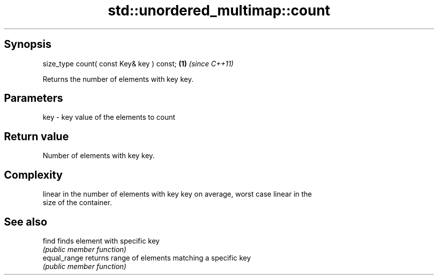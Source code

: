 .TH std::unordered_multimap::count 3 "Jun 28 2014" "2.0 | http://cppreference.com" "C++ Standard Libary"
.SH Synopsis
   size_type count( const Key& key ) const; \fB(1)\fP \fI(since C++11)\fP

   Returns the number of elements with key key.

.SH Parameters

   key - key value of the elements to count

.SH Return value

   Number of elements with key key.

.SH Complexity

   linear in the number of elements with key key on average, worst case linear in the
   size of the container.

.SH See also

   find        finds element with specific key
               \fI(public member function)\fP 
   equal_range returns range of elements matching a specific key
               \fI(public member function)\fP 
